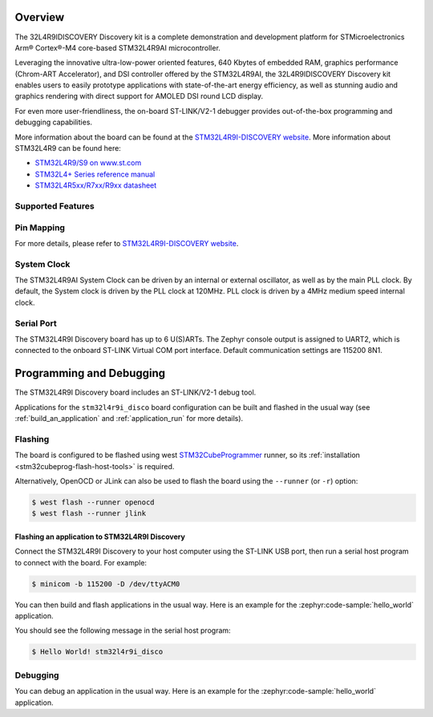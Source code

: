 .. zephyr:board:: stm32l4r9i_disco

Overview
********

The 32L4R9IDISCOVERY Discovery kit is a complete demonstration and development platform
for STMicroelectronics Arm® Cortex®-M4 core-based STM32L4R9AI microcontroller.

Leveraging the innovative ultra-low-power oriented features, 640 Kbytes of embedded RAM,
graphics performance (Chrom-ART Accelerator), and DSI controller offered by the STM32L4R9AI,
the 32L4R9IDISCOVERY Discovery kit enables users to easily prototype applications with
state-of-the-art energy efficiency, as well as stunning audio and graphics rendering with direct
support for AMOLED DSI round LCD display.

For even more user-friendliness, the on-board ST-LINK/V2-1 debugger provides out-of-the-box
programming and debugging capabilities.

More information about the board can be found at the `STM32L4R9I-DISCOVERY website`_.
More information about STM32L4R9 can be found here:

- `STM32L4R9/S9 on www.st.com`_
- `STM32L4+ Series reference manual`_
- `STM32L4R5xx/R7xx/R9xx datasheet`_

Supported Features
==================

.. zephyr:board-supported-hw::

Pin Mapping
===========

For more details, please refer to `STM32L4R9I-DISCOVERY website`_.

System Clock
============

The STM32L4R9AI System Clock can be driven by an internal or external oscillator,
as well as by the main PLL clock. By default, the System clock is driven by
the PLL clock at 120MHz. PLL clock is driven by a 4MHz medium speed internal clock.

Serial Port
===========

The STM32L4R9I Discovery board has up to 6 U(S)ARTs.
The Zephyr console output is assigned to UART2, which is connected to the onboard
ST-LINK Virtual COM port interface. Default communication settings are 115200 8N1.


Programming and Debugging
*************************

The STM32L4R9I Discovery board includes an ST-LINK/V2-1 debug tool.

Applications for the ``stm32l4r9i_disco`` board configuration can be
built and flashed in the usual way (see :ref:`build_an_application`
and :ref:`application_run` for more details).

Flashing
========

The board is configured to be flashed using west `STM32CubeProgrammer`_ runner,
so its :ref:`installation <stm32cubeprog-flash-host-tools>` is required.

Alternatively, OpenOCD or JLink can also be used to flash the board using
the ``--runner`` (or ``-r``) option:

.. code-block:: console

   $ west flash --runner openocd
   $ west flash --runner jlink

Flashing an application to STM32L4R9I Discovery
-----------------------------------------------

Connect the STM32L4R9I Discovery to your host computer using the ST-LINK
USB port, then run a serial host program to connect with the board. For example:

.. code-block:: console

   $ minicom -b 115200 -D /dev/ttyACM0

You can then build and flash applications in the usual way.
Here is an example for the :zephyr:code-sample:`hello_world` application.

.. zephyr-app-commands::
   :zephyr-app: samples/hello_world
   :board: stm32l4r9i_disco
   :goals: build flash

You should see the following message in the serial host program:

.. code-block:: console

   $ Hello World! stm32l4r9i_disco


Debugging
=========

You can debug an application in the usual way.  Here is an example for the
:zephyr:code-sample:`hello_world` application.

.. zephyr-app-commands::
    :zephyr-app: samples/hello_world
    :board: stm32l4r9i_disco
    :goals: debug

.. _STM32L4R9I-DISCOVERY website:
    https://www.st.com/en/evaluation-tools/32l4r9idiscovery.html

.. _STM32L4R9/S9 on www.st.com:
    https://www.st.com/en/microcontrollers-microprocessors/stm32l4r9-s9.html

.. _STM32L4+ Series reference manual:
    https://www.st.com/resource/en/reference_manual/rm0432-stm32l4-series-advanced-armbased-32bit-mcus-stmicroelectronics.pdf

.. _STM32L4R5xx/R7xx/R9xx datasheet:
    https://www.st.com/resource/en/datasheet/stm32l4r5vi.pdf

.. _STM32CubeProgrammer:
   https://www.st.com/en/development-tools/stm32cubeprog.html
